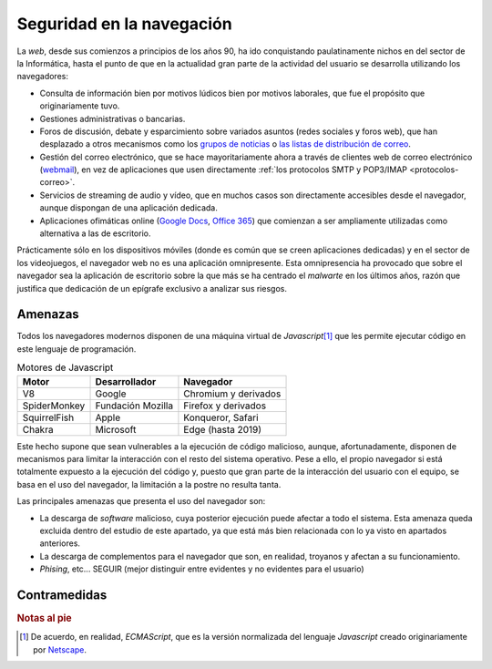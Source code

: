 .. _seg-navegador:

Seguridad en la navegación
**************************
La *web*, desde sus comienzos a principios de los años 90, ha ido conquistando
paulatinamente nichos en del sector de la Informática, hasta el punto de que en la actualidad gran parte de la actividad del usuario se desarrolla utilizando los navegadores:

* Consulta de información bien por motivos lúdicos bien por
  motivos laborales, que fue el propósito que originariamente tuvo.
* Gestiones administrativas o bancarias.
* Foros de discusión, debate y esparcimiento sobre variados asuntos (redes
  sociales y foros web), que han desplazado a otros mecanismos como los `grupos
  de noticias <https://es.wikipedia.org/wiki/Grupo_de_noticias>`_ o `las
  listas de distribución de correo
  <https://es.wikipedia.org/wiki/Lista_de_correo_electr%C3%B3nico>`_.
* Gestión del correo electrónico, que se hace mayoritariamente ahora a través
  de clientes web de correo electrónico (`webmail
  <https://es.wikipedia.org/wiki/Webmail>`_), en vez de aplicaciones que usen
  directamente :ref:`los protocolos SMTP y POP3/IMAP <protocolos-correo>`.
* Servicios de streaming de audio y vídeo, que en muchos casos son directamente
  accesibles desde el navegador, aunque dispongan de una aplicación dedicada.
* Aplicaciones ofimáticas online (`Google Docs`_, `Office 365`_) que comienzan a
  ser ampliamente utilizadas como alternativa a las de escritorio.

Prácticamente sólo en los dispositivos móviles (donde es común que se creen
aplicaciones dedicadas) y en el sector de los videojuegos, el navegador web no
es una aplicación omnipresente. Esta omnipresencia ha provocado que sobre el navegador sea la aplicación de escritorio sobre la que más se ha centrado el *malwarte* en los últimos años, razón que justifica que dedicación de un epígrafe exclusivo a analizar sus riesgos. 

Amenazas
========
Todos los navegadores modernos disponen de una máquina virtual de *Javascript*\ [#]_ que les permite ejecutar código en este lenguaje de programación.

.. table:: Motores de Javascript
   :class: motor-js

   ============== ================== ==========================
    Motor          Desarrollador      Navegador
   ============== ================== ==========================
      V8           Google             Chromium y derivados
    SpiderMonkey   Fundación Mozilla  Firefox y derivados
    SquirrelFish   Apple              Konqueror, Safari
    Chakra         Microsoft          Edge (hasta 2019)
   ============== ================== ==========================

Este hecho supone que sean vulnerables a la ejecución de código malicioso,
aunque, afortunadamente, disponen de mecanismos para limitar la interacción con
el resto del sistema operativo. Pese a ello, el propio navegador si está totalmente expuesto a la ejecución del código y, puesto que gran parte de la interacción del usuario con el equipo, se basa en el uso del navegador, la limitación a la postre no resulta tanta.

Las principales amenazas que presenta el uso del navegador son:

- La descarga de *software* malicioso, cuya posterior ejecución puede afectar a
  todo el sistema. Esta amenaza queda excluida dentro del estudio de este
  apartado, ya que está más bien relacionada con lo ya visto en apartados
  anteriores.
- La descarga de complementos para el navegador que son, en realidad, troyanos
  y afectan a su funcionamiento.
- *Phising*, etc... SEGUIR (mejor distinguir entre evidentes y no evidentes
  para el usuario)

.. https://www.testdevelocidad.es/2019/10/25/amenazas-peligro-seguridad-navegador/
.. https://www.redeszone.net/2018/04/10/amenazas-comunes-seguridad-navegadores/
.. 

Contramedidas
=============
.. todo:: Usos y complementos que minimizan estas amenazas.

.. rubric:: Notas al pie

.. [#] De acuerdo, en realidad, *ECMAScript*, que es la versión normalizada del
   lenguaje *Javascript* creado originariamente por Netscape_.

.. _Google Docs: https://www.google.es/intl/es/docs/about/
.. _Office 365: https://es.wikipedia.org/wiki/Microsoft_Office_365
.. _Netscape: https://es.wikipedia.org/wiki/Netscape_Communications_Corporation
